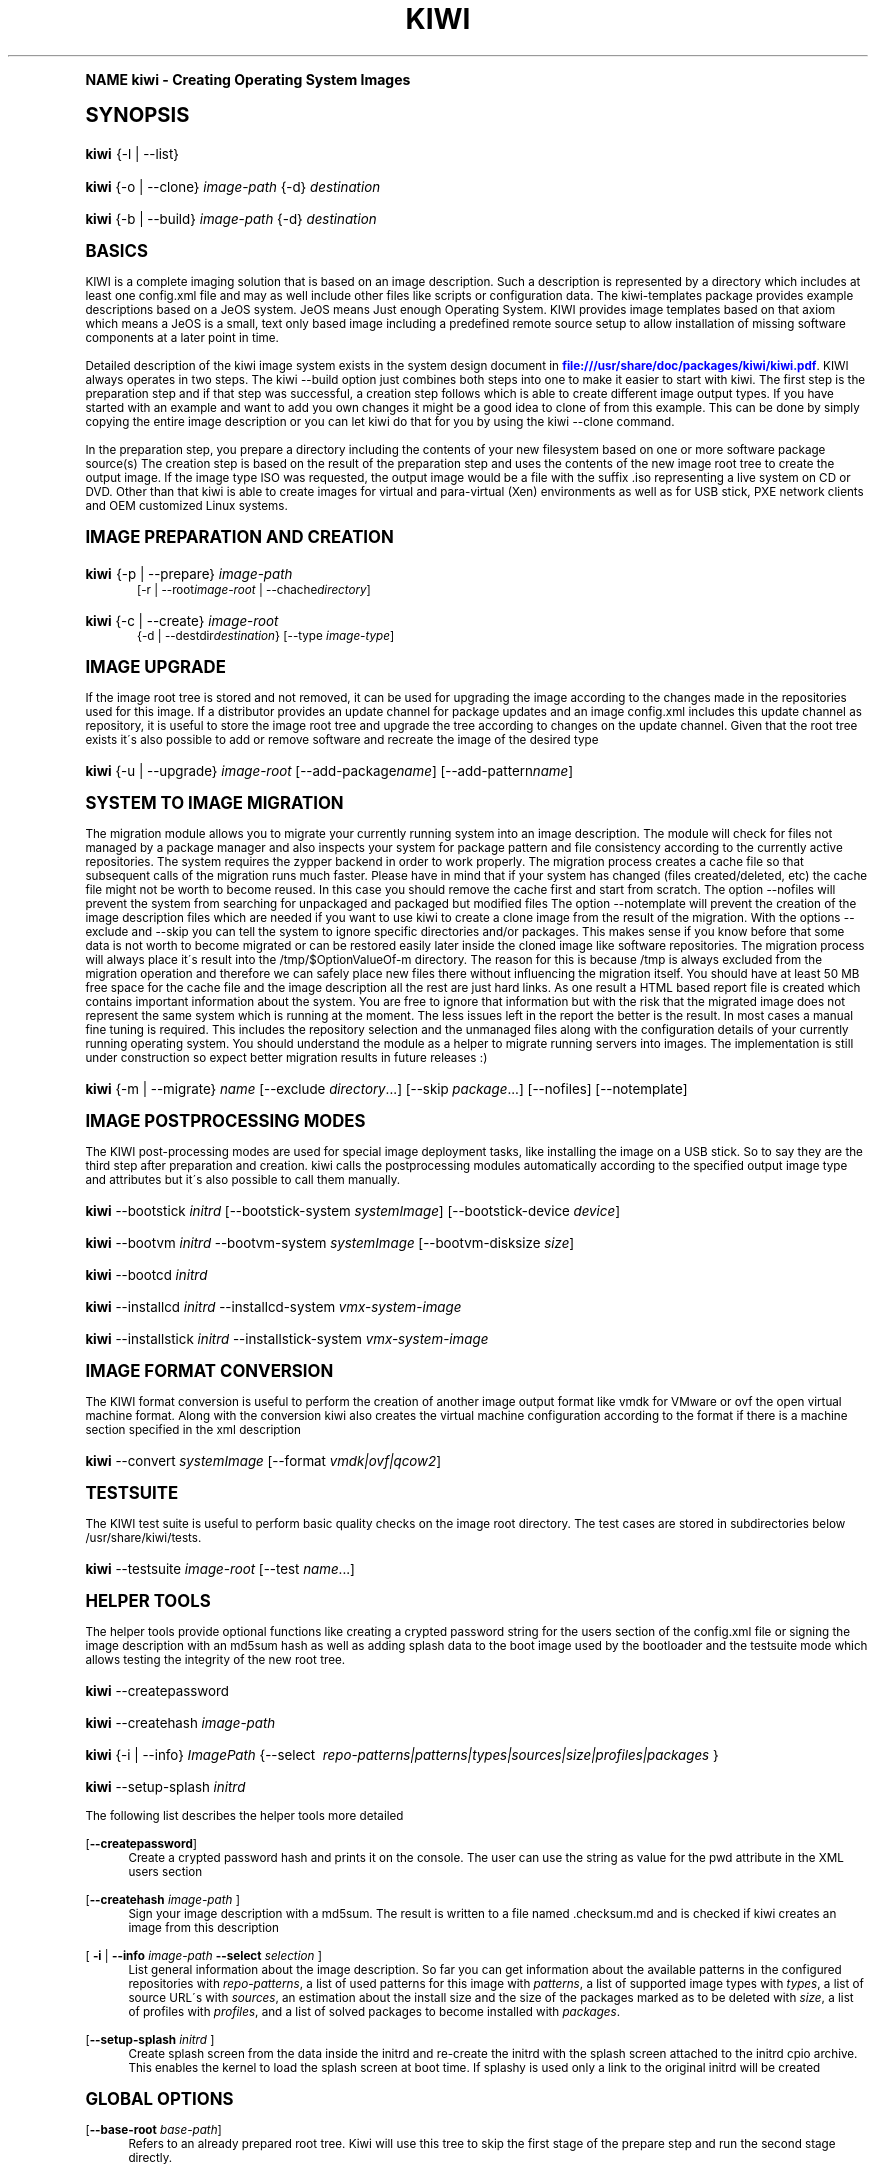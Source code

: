 .\"     Title: kiwi
.\"    Author: Marcus Schaefer <ms (AT) suse.de>
.\" Generator: DocBook XSL Stylesheets v1.74.0 <http://docbook.sf.net/>
.\"      Date: Created: 08/09/2010
.\"    Manual: KIWI Manualpage
.\"    Source: KIWI 4.55
.\"  Language: English
.\"
.TH "KIWI" "1" "Created: 08/09/2010" "KIWI 4\&.55" "KIWI Manualpage"
.\" -----------------------------------------------------------------
.\" * (re)Define some macros
.\" -----------------------------------------------------------------
.\" ~~~~~~~~~~~~~~~~~~~~~~~~~~~~~~~~~~~~~~~~~~~~~~~~~~~~~~~~~~~~~~~~~
.\" toupper - uppercase a string (locale-aware)
.\" ~~~~~~~~~~~~~~~~~~~~~~~~~~~~~~~~~~~~~~~~~~~~~~~~~~~~~~~~~~~~~~~~~
.de toupper
.tr aAbBcCdDeEfFgGhHiIjJkKlLmMnNoOpPqQrRsStTuUvVwWxXyYzZ
\\$*
.tr aabbccddeeffgghhiijjkkllmmnnooppqqrrssttuuvvwwxxyyzz
..
.\" ~~~~~~~~~~~~~~~~~~~~~~~~~~~~~~~~~~~~~~~~~~~~~~~~~~~~~~~~~~~~~~~~~
.\" SH-xref - format a cross-reference to an SH section
.\" ~~~~~~~~~~~~~~~~~~~~~~~~~~~~~~~~~~~~~~~~~~~~~~~~~~~~~~~~~~~~~~~~~
.de SH-xref
.ie n \{\
.\}
.toupper \\$*
.el \{\
\\$*
.\}
..
.\" ~~~~~~~~~~~~~~~~~~~~~~~~~~~~~~~~~~~~~~~~~~~~~~~~~~~~~~~~~~~~~~~~~
.\" SH - level-one heading that works better for non-TTY output
.\" ~~~~~~~~~~~~~~~~~~~~~~~~~~~~~~~~~~~~~~~~~~~~~~~~~~~~~~~~~~~~~~~~~
.de1 SH
.\" put an extra blank line of space above the head in non-TTY output
.if t \{\
.sp 1
.\}
.sp \\n[PD]u
.nr an-level 1
.set-an-margin
.nr an-prevailing-indent \\n[IN]
.fi
.in \\n[an-margin]u
.ti 0
.HTML-TAG ".NH \\n[an-level]"
.it 1 an-trap
.nr an-no-space-flag 1
.nr an-break-flag 1
\." make the size of the head bigger
.ps +3
.ft B
.ne (2v + 1u)
.ie n \{\
.\" if n (TTY output), use uppercase
.toupper \\$*
.\}
.el \{\
.nr an-break-flag 0
.\" if not n (not TTY), use normal case (not uppercase)
\\$1
.in \\n[an-margin]u
.ti 0
.\" if not n (not TTY), put a border/line under subheading
.sp -.6
\l'\n(.lu'
.\}
..
.\" ~~~~~~~~~~~~~~~~~~~~~~~~~~~~~~~~~~~~~~~~~~~~~~~~~~~~~~~~~~~~~~~~~
.\" SS - level-two heading that works better for non-TTY output
.\" ~~~~~~~~~~~~~~~~~~~~~~~~~~~~~~~~~~~~~~~~~~~~~~~~~~~~~~~~~~~~~~~~~
.de1 SS
.sp \\n[PD]u
.nr an-level 1
.set-an-margin
.nr an-prevailing-indent \\n[IN]
.fi
.in \\n[IN]u
.ti \\n[SN]u
.it 1 an-trap
.nr an-no-space-flag 1
.nr an-break-flag 1
.ps \\n[PS-SS]u
\." make the size of the head bigger
.ps +2
.ft B
.ne (2v + 1u)
.if \\n[.$] \&\\$*
..
.\" ~~~~~~~~~~~~~~~~~~~~~~~~~~~~~~~~~~~~~~~~~~~~~~~~~~~~~~~~~~~~~~~~~
.\" BB/BE - put background/screen (filled box) around block of text
.\" ~~~~~~~~~~~~~~~~~~~~~~~~~~~~~~~~~~~~~~~~~~~~~~~~~~~~~~~~~~~~~~~~~
.de BB
.if t \{\
.sp -.5
.br
.in +2n
.ll -2n
.gcolor red
.di BX
.\}
..
.de EB
.if t \{\
.if "\\$2"adjust-for-leading-newline" \{\
.sp -1
.\}
.br
.di
.in
.ll
.gcolor
.nr BW \\n(.lu-\\n(.i
.nr BH \\n(dn+.5v
.ne \\n(BHu+.5v
.ie "\\$2"adjust-for-leading-newline" \{\
\M[\\$1]\h'1n'\v'+.5v'\D'P \\n(BWu 0 0 \\n(BHu -\\n(BWu 0 0 -\\n(BHu'\M[]
.\}
.el \{\
\M[\\$1]\h'1n'\v'-.5v'\D'P \\n(BWu 0 0 \\n(BHu -\\n(BWu 0 0 -\\n(BHu'\M[]
.\}
.in 0
.sp -.5v
.nf
.BX
.in
.sp .5v
.fi
.\}
..
.\" ~~~~~~~~~~~~~~~~~~~~~~~~~~~~~~~~~~~~~~~~~~~~~~~~~~~~~~~~~~~~~~~~~
.\" BM/EM - put colored marker in margin next to block of text
.\" ~~~~~~~~~~~~~~~~~~~~~~~~~~~~~~~~~~~~~~~~~~~~~~~~~~~~~~~~~~~~~~~~~
.de BM
.if t \{\
.br
.ll -2n
.gcolor red
.di BX
.\}
..
.de EM
.if t \{\
.br
.di
.ll
.gcolor
.nr BH \\n(dn
.ne \\n(BHu
\M[\\$1]\D'P -.75n 0 0 \\n(BHu -(\\n[.i]u - \\n(INu - .75n) 0 0 -\\n(BHu'\M[]
.in 0
.nf
.BX
.in
.fi
.\}
..
.\" -----------------------------------------------------------------
.\" * set default formatting
.\" -----------------------------------------------------------------
.\" disable hyphenation
.nh
.\" disable justification (adjust text to left margin only)
.ad l
.\" -----------------------------------------------------------------
.\" * MAIN CONTENT STARTS HERE *
.\" -----------------------------------------------------------------
.SH "Name"
kiwi \- Creating Operating System Images
.SH "Synopsis"
.fam C
.HP \w'\fBkiwi\fR\ 'u
\fBkiwi\fR {\-l | \-\-list}
.fam
.fam C
.HP \w'\fBkiwi\fR\ 'u
\fBkiwi\fR {\-o | \-\-clone} \fIimage\-path\fR {\-d} \fIdestination\fR
.fam
.fam C
.HP \w'\fBkiwi\fR\ 'u
\fBkiwi\fR {\-b | \-\-build} \fIimage\-path\fR {\-d} \fIdestination\fR
.fam
.SH "Basics"
.PP
KIWI is a complete imaging solution that is based on an image description\&. Such a description is represented by a directory which includes at least one
\FCconfig\&.xml\F[]
file and may as well include other files like scripts or configuration data\&. The kiwi\-templates package provides example descriptions based on a JeOS system\&. JeOS means Just enough Operating System\&. KIWI provides image templates based on that axiom which means a JeOS is a small, text only based image including a predefined remote source setup to allow installation of missing software components at a later point in time\&.
.PP
Detailed description of the kiwi image system exists in the system design document in
\m[blue]\fB\%file:///usr/share/doc/packages/kiwi/kiwi.pdf\fR\m[]\&. KIWI always operates in two steps\&. The kiwi \-\-build option just combines both steps into one to make it easier to start with kiwi\&. The first step is the preparation step and if that step was successful, a creation step follows which is able to create different image output types\&. If you have started with an example and want to add you own changes it might be a good idea to clone of from this example\&. This can be done by simply copying the entire image description or you can let kiwi do that for you by using the kiwi \-\-clone command\&.
.PP
In the preparation step, you prepare a directory including the contents of your new filesystem based on one or more software package source(s) The creation step is based on the result of the preparation step and uses the contents of the new image root tree to create the output image\&. If the image type ISO was requested, the output image would be a file with the suffix
\FC\&.iso\F[]
representing a live system on CD or DVD\&. Other than that kiwi is able to create images for virtual and para\-virtual (Xen) environments as well as for USB stick, PXE network clients and OEM customized Linux systems\&.
.SH "Image Preparation and Creation"
.fam C
.HP \w'\fBkiwi\fR\ 'u
\fBkiwi\fR {\-p | \-\-prepare} \fIimage\-path\fR
.br
[\-r | \-\-root\fIimage\-root\fR | \-\-chache\fIdirectory\fR]
.fam
.fam C
.HP \w'\fBkiwi\fR\ 'u
\fBkiwi\fR {\-c | \-\-create} \fIimage\-root\fR
.br
{\-d | \-\-destdir\fIdestination\fR} [\-\-type\ \fIimage\-type\fR]
.fam
.SH "Image Upgrade"
.PP
If the image root tree is stored and not removed, it can be used for upgrading the image according to the changes made in the repositories used for this image\&. If a distributor provides an update channel for package updates and an image
\FCconfig\&.xml\F[]
includes this update channel as repository, it is useful to store the image root tree and upgrade the tree according to changes on the update channel\&. Given that the root tree exists it\'s also possible to add or remove software and recreate the image of the desired type
.fam C
.HP \w'\fBkiwi\fR\ 'u
\fBkiwi\fR {\-u | \-\-upgrade} \fIimage\-root\fR [\-\-add\-package\fIname\fR] [\-\-add\-pattern\fIname\fR]
.fam
.SH "System to Image Migration"
.PP
The migration module allows you to migrate your currently running system into an image description\&. The module will check for files not managed by a package manager and also inspects your system for package pattern and file consistency according to the currently active repositories\&. The system requires the zypper backend in order to work properly\&. The migration process creates a cache file so that subsequent calls of the migration runs much faster\&. Please have in mind that if your system has changed (files created/deleted, etc) the cache file might not be worth to become reused\&. In this case you should remove the cache first and start from scratch\&. The option \-\-nofiles will prevent the system from searching for unpackaged and packaged but modified files The option \-\-notemplate will prevent the creation of the image description files which are needed if you want to use kiwi to create a clone image from the result of the migration\&. With the options \-\-exclude and \-\-skip you can tell the system to ignore specific directories and/or packages\&. This makes sense if you know before that some data is not worth to become migrated or can be restored easily later inside the cloned image like software repositories\&. The migration process will always place it\'s result into the /tmp/$OptionValueOf\-m directory\&. The reason for this is because /tmp is always excluded from the migration operation and therefore we can safely place new files there without influencing the migration itself\&. You should have at least 50 MB free space for the cache file and the image description all the rest are just hard links\&. As one result a HTML based report file is created which contains important information about the system\&. You are free to ignore that information but with the risk that the migrated image does not represent the same system which is running at the moment\&. The less issues left in the report the better is the result\&. In most cases a manual fine tuning is required\&. This includes the repository selection and the unmanaged files along with the configuration details of your currently running operating system\&. You should understand the module as a helper to migrate running servers into images\&. The implementation is still under construction so expect better migration results in future releases :)
.fam C
.HP \w'\fBkiwi\fR\ 'u
\fBkiwi\fR {\-m | \-\-migrate} \fIname\fR [\-\-exclude\ \fIdirectory\fR...] [\-\-skip\ \fIpackage\fR...] [\-\-nofiles] [\-\-notemplate]
.fam
.SH "Image Postprocessing Modes"
.PP
The KIWI post\-processing modes are used for special image deployment tasks, like installing the image on a USB stick\&. So to say they are the third step after preparation and creation\&. kiwi calls the postprocessing modules automatically according to the specified output image type and attributes but it\'s also possible to call them manually\&.
.fam C
.HP \w'\fBkiwi\fR\ 'u
\fBkiwi\fR \-\-bootstick\ \fIinitrd\fR [\-\-bootstick\-system\ \fIsystemImage\fR] [\-\-bootstick\-device\ \fIdevice\fR]
.fam
.fam C
.HP \w'\fBkiwi\fR\ 'u
\fBkiwi\fR \-\-bootvm\ \fIinitrd\fR \-\-bootvm\-system\ \fIsystemImage\fR [\-\-bootvm\-disksize\ \fIsize\fR]
.fam
.fam C
.HP \w'\fBkiwi\fR\ 'u
\fBkiwi\fR \-\-bootcd\ \fIinitrd\fR
.fam
.fam C
.HP \w'\fBkiwi\fR\ 'u
\fBkiwi\fR \-\-installcd\ \fIinitrd\fR \-\-installcd\-system\ \fIvmx\-system\-image\fR
.fam
.fam C
.HP \w'\fBkiwi\fR\ 'u
\fBkiwi\fR \-\-installstick\ \fIinitrd\fR \-\-installstick\-system\ \fIvmx\-system\-image\fR
.fam
.SH "Image format conversion"
.PP
The KIWI format conversion is useful to perform the creation of another image output format like vmdk for VMware or ovf the open virtual machine format\&. Along with the conversion kiwi also creates the virtual machine configuration according to the format if there is a machine section specified in the xml description
.fam C
.HP \w'\fBkiwi\fR\ 'u
\fBkiwi\fR \-\-convert\ \fIsystemImage\fR [\-\-format\ \fIvmdk|ovf|qcow2\fR]
.fam
.SH "Testsuite"
.PP
The KIWI test suite is useful to perform basic quality checks on the image root directory\&. The test cases are stored in subdirectories below
\FC/usr/share/kiwi/tests\F[]\&.
.fam C
.HP \w'\fBkiwi\fR\ 'u
\fBkiwi\fR \-\-testsuite\ \fIimage\-root\fR [\-\-test\ \fIname\fR...]
.fam
.SH "Helper Tools"
.PP
The helper tools provide optional functions like creating a crypted password string for the users section of the
\FCconfig\&.xml\F[]
file or signing the image description with an md5sum hash as well as adding splash data to the boot image used by the bootloader and the testsuite mode which allows testing the integrity of the new root tree\&.
.fam C
.HP \w'\fBkiwi\fR\ 'u
\fBkiwi\fR \-\-createpassword
.fam
.fam C
.HP \w'\fBkiwi\fR\ 'u
\fBkiwi\fR \-\-createhash\ \fIimage\-path\fR
.fam
.fam C
.HP \w'\fBkiwi\fR\ 'u
\fBkiwi\fR {\-i | \-\-info} \fIImagePath\fR {\-\-select\ \fI\ repo\-patterns|patterns|types|sources|size|profiles|packages\ \fR}
.fam
.fam C
.HP \w'\fBkiwi\fR\ 'u
\fBkiwi\fR \-\-setup\-splash\ \fIinitrd\fR
.fam
.PP
The following list describes the helper tools more detailed
.PP
[\fB\-\-createpassword\fR]
.RS 4
Create a crypted password hash and prints it on the console\&. The user can use the string as value for the pwd attribute in the XML users section
.RE
.PP
[\fB\-\-createhash \fR\fB\fIimage\-path\fR\fR ]
.RS 4
Sign your image description with a md5sum\&. The result is written to a file named
\FC\&.checksum\&.md\F[]
and is checked if kiwi creates an image from this description
.RE
.PP
[ \fB\-i\fR | \fB\-\-info \fR\fB\fIimage\-path\fR\fR \fB\-\-select \fR\fB\fIselection\fR\fR ]
.RS 4
List general information about the image description\&. So far you can get information about the available patterns in the configured repositories with
\fIrepo\-patterns\fR, a list of used patterns for this image with
\fIpatterns\fR, a list of supported image types with
\fItypes\fR, a list of source URL\'s with
\fIsources\fR, an estimation about the install size and the size of the packages marked as to be deleted with
\fIsize\fR, a list of profiles with
\fIprofiles\fR, and a list of solved packages to become installed with
\fIpackages\fR\&.
.RE
.PP
[\fB\-\-setup\-splash \fR\fB\fIinitrd\fR\fR ]
.RS 4
Create splash screen from the data inside the initrd and re\-create the initrd with the splash screen attached to the initrd cpio archive\&. This enables the kernel to load the splash screen at boot time\&. If splashy is used only a link to the original initrd will be created
.RE
.SH "Global Options"
.PP
[\fB\-\-base\-root\fR \fIbase\-path\fR]
.RS 4
Refers to an already prepared root tree\&. Kiwi will use this tree to skip the first stage of the prepare step and run the second stage directly\&.
.RE
.PP
[\fB\-\-base\-root\-mode\fR \fIcopy|union|recycle\fR]
.RS 4
Specifies the overlay mode for the base root tree\&. This can be either a copy of the tree, a union mount or the tree itself\&. The last mode (recycle) will modify the base root tree which might make it obsolete as base root for other kiwi calls
.RE
.PP
[\fB\-\-add\-profile\fR \fIprofile\-name\fR]
.RS 4
Use the specified profile\&. A profile is a part of the XML image description and therefore can enhance each section with additional information\&. For example adding packages\&.
.RE
.PP
[\fB\-\-set\-repo\fR \fIURL\fR]
.RS 4
Set/Overwrite repo URL for the first listed repo\&. The change is temporary and will not be written to the XML file\&.
.RE
.PP
[\fB\-\-set\-repotype\fR \fItype\fR]
.RS 4
Set/Overwrite repo type for the first listed repo\&. The supported repo types depends on the packagemanager\&. Commonly supported are rpm\-md, rpm\-dir and yast2\&. The change is temporary and will not be written to the XML file\&.
.RE
.PP
[\fB\-\-set\-repoalias\fR \fIname\fR]
.RS 4
Set/Overwrite alias name for the first listed repo\&. Alias names are optional free form text\&. If not set the source attribute value is used and builds the alias name by replacing each \'/\' with a \'_\'\&. An alias name should be set if the source argument doesn\'t really explain what this repository contains\&. The change is temporary and will not be written to the XML file\&.
.RE
.PP
[\fB\-\-set\-repoprio\fR \fInumber\fR]
.RS 4
Set/Overwrite priority for the first listed repo\&. Works with the smart packagemanager only\&. The Channel priority assigned to all packages available in this channel (0 if not set)\&. If the exact same package is available in more than one channel, the highest priority is used\&.
.RE
.PP
[\fB\-\-add\-repo \fR\fB\fIURL\fR\fR, \fB\-\-add\-repotype \fR\fB\fItype\fR\fR \fB\-\-add\-repoalias \fR\fB\fIname\fR\fR \fB\-\-add\-repoprio \fR\fB\fInumber\fR\fR ]
.RS 4
Add the given repository and type for this run of an image prepare or upgrade process\&. Multiple
\fB\-\-add\-repo\fR/\fB\-\-add\-repotype\fR
options are possible\&. The change will not be written to the
\FCconfig\&.xml\F[]
file
.RE
.PP
[\fB\-\-ignore\-repos\fR]
.RS 4
Ignore all repositories specified so far, in XML or elsewhere\&. This option should be used in conjunction with subsequent calls to
\fB\-\-add\-repo\fR
to specify repositories at the commandline that override previous specifications\&.
.RE
.PP
[\fB\-\-logfile \fR\fB\fIFilename\fR\fR | \fBterminal\fR]
.RS 4
Write to the log file
\fIFilename\fR
instead of the terminal\&.
.RE
.PP
[\fB\-\-gzip\-cmd \fR\fB\fIcmd\fR\fR]
.RS 4
Specify an alternate command to run when compressing boot and system images\&. Command must accept
\fBgzip\fR
options\&.
.RE
.PP
[\fB\-\-log\-port \fR\fB\fIPortNumber\fR\fR]
.RS 4
Set the log server port\&. By default port 9000 is used\&. If multiple KIWI processes runs on one system it\'s recommended to set the logging port per process\&.
.RE
.PP
[\fB\-\-package\-manager \fR\fB\fIsmart|zypper\fR\fR ]
.RS 4
Set the package manager to use for this image\&. If set it will temporarly overwrite the value set in the xml description\&.
.RE
.PP
[\fB\-A\fR | \fB\-\-target\-arch \fR\fB\fIi586|x86_64|armv5tel|ppc\fR\fR ]
.RS 4
Set a special target\-architecture\&. This overrides the used architecture for the image\-packages in zypp\&.conf\&. When used with smart this option doesn\'t have any effect\&.
.RE
.PP
[\fB\-\-debug\fR]
.RS 4
Prints a stack trace in case of internal errors
.RE
.PP
[\fB\-\-verbose \fR\fB\fI1|2|3\fR\fR ]
.RS 4
Controls the verbosity level for the instsource module
.RE
.SH "Image Preparation Options"
.PP
[\fB\-r\fR | \fB\-\-root \fR\fB\fIRootPath\fR\fR]
.RS 4
Set up the physical extend, chroot system below the given root\-path path\&. If no
\fB\-\-root\fR
option is given, KIWI will search for the attribute defaultroot in
\FCconfig\&.xml\F[]\&. If no root directory is known, a
\fBmktmp\fR
directory will be created and used as root directory\&.
.RE
.PP
[\fB\-\-force\-new\-root\fR]
.RS 4
Force creation of new root directory\&. If the directory already exists, it is deleted\&.
.RE
.SH "Image Upgrade/Preparation Options"
.PP
[\fB\-\-cache\fR \fIdirectory\fR ]
.RS 4
When specifying a cache directory kiwi will create a cache each for patterns and packages and re\-use them if possible for subsequent root tree preparations of this and/or other images
.RE
.PP
[\fB\-\-add\-package\fR \fIpackage\fR ]
.RS 4
Add the given package name to the list of image packages multiple \-\-add\-package options are possible\&. The change will not be written to the xml description\&.
.RE
.PP
[\fB\-\-add\-pattern\fR \fIname\fR ]
.RS 4
Add the given pattern name to the list of image packages multiple \-\-add\-pattern options are possible\&. The change will not be written to the xml description\&. Patterns can be handled by SuSE based repositories only\&.
.RE
.PP
[\fB\-\-del\-package\fR \fIpackage\fR ]
.RS 4
Removes the given package by adding it the list of packages to become removed\&. The change will not be written to the xml description\&.
.RE
.SH "Image Creation Options"
.PP
[\fB\-d\fR | \fB\-\-destdir \fR\fB\fIDestinationPath\fR\fR]
.RS 4
Specify destination directory to store the image file(s) If not specified, KIWI will try to find the attribute
\fIdefaultdestination\fR
which can be specified in the
\fIpreferences\fR
section of the
\FCconfig\&.xml\F[]
file\&. If it exists its value is used as destination directory\&. If no destination information can be found, an error occurs\&.
.RE
.PP
[\fB\-t\fR | \fB\-\-type \fR\fB\fIImagetype\fR\fR]
.RS 4
Specify the output image type to use for this image\&. Each type is described in a
\fItype\fR
section of the preferences section\&. At least one type has to be specified in the
\FCconfig\&.xml\F[]
description\&. By default, the types specifying the
\fIprimary\fR
attribute will be used\&. If there is no primary attribute set, the first type section of the preferences section is the primary type\&. The types are only evaluated when kiwi runs the
\fB\-\-create\fR
step\&. With the option
\fB\-\-type\fR
one can distinguish between the types stored in
\FCconfig\&.xml\F[]
.RE
.PP
[\fB\-s\fR | \fB\-\-strip\fR]
.RS 4
Strip shared objects and executables only make sense in combination with
\fB\-\-create\fR
.RE
.PP
[\fB\-\-prebuiltbootimage \fR\fB\fIDirectory\fR\fR]
.RS 4
Search in
\fIDirectory\fR
for pre\-built boot images\&.
.RE
.PP
[\fB\-\-isocheck\fR]
.RS 4
in case of an iso image the checkmedia program generates a md5sum into the iso header\&. If the \-\-isocheck option is specified a new boot menu entry will be generated which allows to check this media
.RE
.PP
[\fB\-\-lvm\fR]
.RS 4
Use the logical volume manager to control the disk\&. The partition table will include one lvm partition and one standard ext2 boot partition\&. Use of this option makes sense for the create step only and also only for the image types: vmx, oem and usb
.RE
.PP
[\fB\-\-fs\-blocksize \fR\fB\fInumber\fR\fR ]
.RS 4
When calling kiwi in creation mode this option will set the block size in bytes\&. For ISO images with the old style ramdisk setup a blocksize of 4096 bytes is required
.RE
.PP
[\fB\-\-fs\-journalsize \fR\fB\fInumber\fR\fR ]
.RS 4
When calling kiwi in creation mode this option will set the journal size in mega bytes for ext[23] based filesystems and in blocks if the reiser filesystem is used
.RE
.PP
[\fB\-\-fs\-inodesize \fR\fB\fInumber\fR\fR ]
.RS 4
When calling kiwi in creation mode this option will set the inode size in bytes\&. This option has no effect if the reiser filesystem is used
.RE
.PP
[\fB\-\-fs\-inoderatio \fR\fB\fInumber\fR\fR ]
.RS 4
Set the bytes/inode ratio\&. This option has no effect if the reiser filesystem is used
.RE
.PP
[\fB\-\-fs\-max\-mount\-count \fR\fB\fInumber\fR\fR ]
.RS 4
When calling kiwi in creation mode this option will set the number of mounts after which the filesystem will be checked\&. Set to 0 to disable checks\&. This option applies only to ext[234] filesystems\&.
.RE
.PP
[\fB\-\-fs\-check\-interval \fR\fB\fInumber\fR\fR ]
.RS 4
When calling kiwi in creation mode this option will set the maximal time between two filesystem checks\&. Set to 0 to disable time\-dependent checks\&. This option applies only to ext[234] filesystems\&.
.RE
.PP
[\fB\-\-partitioner \fR\fB\fIfdisk|parted\fR\fR ]
.RS 4
Select the tool to create partition tables\&. Supported are fdisk (sfdisk) and parted\&. By default fdisk is used
.RE
.PP
[\fB\-\-check\-kernel\fR]
.RS 4
Activates check for matching kernels between boot and system image\&. The kernel check also tries to fix the boot image if no matching kernel was found\&.
.RE
.SH "For More Information"
.PP
More information about KIWI, its files can be found at:
.PP
\m[blue]\fB\%http://en.opensuse.org/Build_Service/KIWI/Cookbook\fR\m[]
.RS 4
KIWI wiki
.RE
.PP
\FCconfig\&.xml\F[]
.RS 4
The configuration XML file that contains every aspect for the image creation\&.
.RE
.PP
\m[blue]\fB\%file:///usr/share/doc/packages/kiwi/kiwi.pdf\fR\m[]
.RS 4
The system design document which describes some details about the building process\&.
.RE
.PP
\m[blue]\fB\%file:///usr/share/doc/packages/kiwi/schema/kiwi.xsd.html\fR\m[]
.RS 4
The KIWI RelaxNG XML Schema documentation\&.
.RE
.PP
\m[blue]\fB\%file:///usr/share/doc/packages/kiwi/schema/test.xsd.html\fR\m[]
.RS 4
The KIWI RelaxNG XML Schema documentation\&.
.RE
.SH "Author"
.PP
\fBMarcus Schaefer\fR <\&ms (AT) suse\&.de\&>
.RS 4
Developer
.RE
